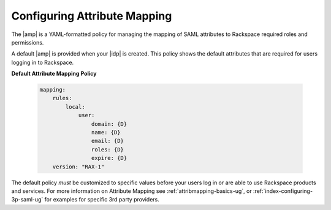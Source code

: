 .. _config-am-policy-gs-ug:

=========
Configuring Attribute Mapping
=========

The |amp| is a YAML-formatted policy for managing the mapping of SAML attributes
to Rackspace required roles and permissions. 

A default |amp| is provided when your |idp| is created. This policy
shows the default attributes that are required for users logging in to Rackspace.

**Default Attribute Mapping Policy**

  .. code::
    
      mapping:
          rules:
              local:
                  user:
                      domain: {D}
                      name: {D}
                      email: {D}
                      roles: {D}
                      expire: {D}
          version: "RAX-1"



The default policy *must* be customized to specific values
before your users log in or are able to use Rackspace
products and services. For more information on Attribute Mapping 
see :ref:`attribmapping-basics-ug`, or :ref:`index-configuring-3p-saml-ug`
for examples for specific 3rd party providers. 
